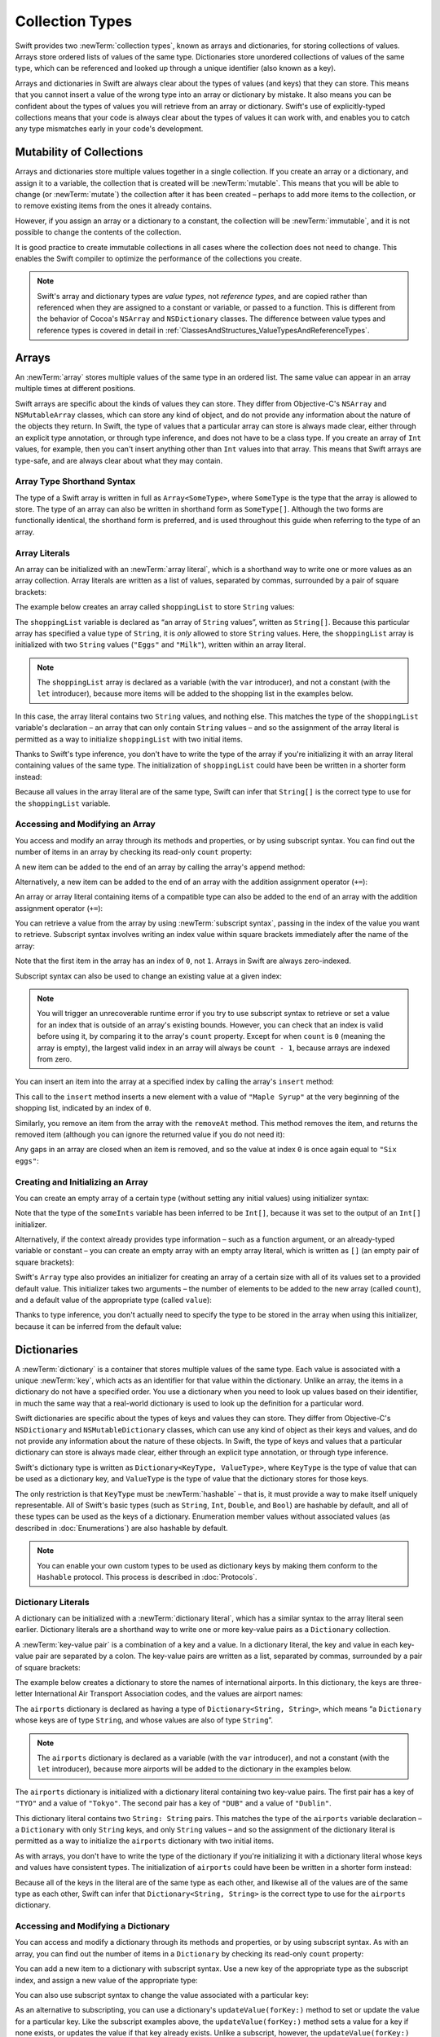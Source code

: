 Collection Types
================

Swift provides two :newTerm:`collection types`, known as arrays and dictionaries,
for storing collections of values.
Arrays store ordered lists of values of the same type.
Dictionaries store unordered collections of values of the same type,
which can be referenced and looked up through a unique identifier
(also known as a key).

Arrays and dictionaries in Swift are always clear about the types of values
(and keys) that they can store.
This means that you cannot insert a value of the wrong type
into an array or dictionary by mistake.
It also means you can be confident about the types of values
you will retrieve from an array or dictionary.
Swift's use of explicitly-typed collections means that
your code is always clear about the types of values it can work with,
and enables you to catch any type mismatches early in your code's development.

.. TODO: should I mention about bridging to NSArray / NSDictionary?
   Dictionary is not yet bridged to NSDictionary –
   the work for this is in rdar://16014066,
   which is currently scheduled (but I'd say unlikely) for the March milestone

.. TODO: should I mention the Collection protocol, to which both of these conform?

.. TODO: we have a couple of ways to get the index of a Collection when iterating:
   for i in indices(collection) { collection[i] }
   for (index, object) in enumerate(collection) { //... }
   Should these be mentioned, and if so, should it be here or in Control Flow?

.. _CollectionTypes_Mutability:

Mutability of Collections
-------------------------

Arrays and dictionaries store multiple values together in a single collection.
If you create an array or a dictionary, and assign it to a variable,
the collection that is created will be :newTerm:`mutable`.
This means that you will be able to change (or :newTerm:`mutate`) the collection
after it has been created –
perhaps to add more items to the collection,
or to remove existing items from the ones it already contains.

However, if you assign an array or a dictionary to a constant,
the collection will be :newTerm:`immutable`,
and it is not possible to change the contents of the collection.

It is good practice to create immutable collections
in all cases where the collection does not need to change.
This enables the Swift compiler to optimize the performance of
the collections you create.

.. QUESTION: do we *want* to make this explicit point about choosing
   immutablility by default for collection types?

.. note::

   Swift's array and dictionary types are
   *value types*, not *reference types*,
   and are copied rather than referenced
   when they are assigned to a constant or variable, or passed to a function.
   This is different from the behavior of Cocoa's ``NSArray`` and ``NSDictionary`` classes.
   The difference between value types and reference types is covered in detail
   in :ref:`ClassesAndStructures_ValueTypesAndReferenceTypes`.

.. TODO: provide an example of what this means in practice
   (similar to the Resolution examples in Classes and Structures),
   particularly in light of recent changes to Array to give it partial reference semantics.

.. _CollectionTypes_Arrays:

Arrays
------

.. TODO: update this section to use (and eventually prefer) T[] syntax,
   based on [Contributor 7746]'s feedback

An :newTerm:`array` stores multiple values of the same type in an ordered list.
The same value can appear in an array multiple times at different positions.

Swift arrays are specific about the kinds of values they can store.
They differ from Objective-C's ``NSArray`` and ``NSMutableArray`` classes,
which can store any kind of object,
and do not provide any information about the nature of the objects they return.
In Swift, the type of values that a particular array can store is always made clear,
either through an explicit type annotation, or through type inference,
and does not have to be a class type.
If you create an array of ``Int`` values, for example,
then you can't insert anything other than ``Int`` values into that array.
This means that Swift arrays are type-safe,
and are always clear about what they may contain.

.. _CollectionTypes_ArrayTypeShorthandSyntax:

Array Type Shorthand Syntax
~~~~~~~~~~~~~~~~~~~~~~~~~~~

The type of a Swift array is written in full as ``Array<SomeType>``,
where ``SomeType`` is the type that the array is allowed to store.
The type of an array can also be written in shorthand form as ``SomeType[]``.
Although the two forms are functionally identical,
the shorthand form is preferred,
and is used throughout this guide when referring to the type of an array.

.. _CollectionTypes_ArrayLiterals:

Array Literals
~~~~~~~~~~~~~~

An array can be initialized with an :newTerm:`array literal`,
which is a shorthand way to write one or more values as an array collection.
Array literals are written as a list of values, separated by commas,
surrounded by a pair of square brackets:

.. syntax-outline::

   [<#value 1#>, <#value 2#>, <#value 3#>]

The example below creates an array called ``shoppingList`` to store ``String`` values:

.. testcode:: arrays

   -> var shoppingList: String[] = ["Eggs", "Milk"]
   << // shoppingList : String[] = ["Eggs", "Milk"]
   // shoppingList has been initialized with two initial items

The ``shoppingList`` variable is declared as
“an array of ``String`` values”, written as ``String[]``.
Because this particular array has specified a value type of ``String``,
it is *only* allowed to store ``String`` values.
Here, the ``shoppingList`` array is initialized with two ``String`` values
(``"Eggs"`` and ``"Milk"``), written within an array literal.

.. note::

   The ``shoppingList`` array is declared as a variable (with the ``var`` introducer),
   and not a constant (with the ``let`` introducer),
   because more items will be added to the shopping list in the examples below.

In this case, the array literal contains two ``String`` values, and nothing else.
This matches the type of the ``shoppingList`` variable's declaration –
an array that can only contain ``String`` values –
and so the assignment of the array literal is permitted
as a way to initialize ``shoppingList`` with two initial items.

Thanks to Swift's type inference,
you don't have to write the type of the array
if you're initializing it with an array literal containing values of the same type.
The initialization of ``shoppingList`` could have been be written in a shorter form instead:

.. testcode:: arraysInferred

   -> var shoppingList = ["Eggs", "Milk"]
   << // shoppingList : Array<String> = ["Eggs", "Milk"]

Because all values in the array literal are of the same type,
Swift can infer that ``String[]`` is
the correct type to use for the ``shoppingList`` variable.

.. _CollectionTypes_AccessingAndModifyingAnArray:

Accessing and Modifying an Array
~~~~~~~~~~~~~~~~~~~~~~~~~~~~~~~~

You access and modify an array through its methods and properties,
or by using subscript syntax.
You can find out the number of items in an array
by checking its read-only ``count`` property:

.. testcode:: arraysInferred

   -> println("The shopping list contains \(shoppingList.count) items.")
   <- The shopping list contains 2 items.

A new item can be added to the end of an array by calling the array's ``append`` method:

.. testcode:: arraysInferred

   -> shoppingList.append("Flour")
   /> shoppingList now contains \(shoppingList.count) items, and someone is making pancakes
   </ shoppingList now contains 3 items, and someone is making pancakes

Alternatively, a new item can be added to the end of an array
with the addition assignment operator (``+=``):

.. testcode:: arraysInferred

   -> shoppingList += "Baking Powder"
   /> shoppingList now contains \(shoppingList.count) items, and someone is making *American* pancakes
   </ shoppingList now contains 4 items, and someone is making *American* pancakes

An array or array literal containing items of a compatible type
can also be added to the end of an array with the addition assignment operator (``+=``):

.. testcode:: arraysInferred

   -> shoppingList += ["Bananas", "Apples", "Cheese"]
   /> shoppingList now contains \(shoppingList.count) items
   </ shoppingList now contains 7 items

.. TODO: there is also a plan to make the Array type support addition, such as
   var anotherList = shoppingList + "Ham"
   This section should be updated as and when that feature is added.

You can retrieve a value from the array by using :newTerm:`subscript syntax`,
passing in the index of the value you want to retrieve.
Subscript syntax involves writing an index value within square brackets
immediately after the name of the array:

.. testcode:: arraysInferred

   -> var firstItem = shoppingList[0]
   << // firstItem : String = "Eggs"
   /> firstItem is equal to \"\(firstItem)\"
   </ firstItem is equal to "Eggs"

Note that the first item in the array has an index of ``0``, not ``1``.
Arrays in Swift are always zero-indexed.

Subscript syntax can also be used to change an existing value at a given index:

.. testcode:: arraysInferred

   -> shoppingList[0] = "Six eggs"
   /> the first item in the list is now equal to \"\(shoppingList[0])\" rather than \"Eggs\"
   </ the first item in the list is now equal to "Six eggs" rather than "Eggs"

.. note::

   You will trigger an unrecoverable runtime error
   if you try to use subscript syntax to retrieve or set a value for an index
   that is outside of an array's existing bounds.
   However, you can check that an index is valid before using it,
   by comparing it to the array's ``count`` property.
   Except for when ``count`` is ``0`` (meaning the array is empty),
   the largest valid index in an array will always be ``count - 1``,
   because arrays are indexed from zero.

.. QUESTION: should I note here that you can't set the firstItem variable
   and expect the value in the array to change,
   because String is a value type?

You can insert an item into the array at a specified index
by calling the array's ``insert`` method:

.. testcode:: arraysInferred

   -> shoppingList.insert(0, newElement: "Maple Syrup")
   /> shoppingList now contains \(shoppingList.count) items
   </ shoppingList now contains 8 items
   /> \"\(shoppingList[0])\" is now the first item in the list
   </ "Maple Syrup" is now the first item in the list

This call to the ``insert`` method inserts a new element with a value of ``"Maple Syrup"``
at the very beginning of the shopping list,
indicated by an index of ``0``.

Similarly, you remove an item from the array with the ``removeAt`` method.
This method removes the item, and returns the removed item
(although you can ignore the returned value if you do not need it):

.. testcode:: arraysInferred

   -> let mapleSyrup = shoppingList.removeAt(0)
   << // mapleSyrup : String = "Maple Syrup"
   // the item that was at index 0 has just been removed
   /> shoppingList now contains \(shoppingList.count) items, and no Maple Syrup
   </ shoppingList now contains 7 items, and no Maple Syrup
   /> the mapleSyrup constant is now equal to the removed \"\(mapleSyrup)\" string
   </ the mapleSyrup constant is now equal to the removed "Maple Syrup" string

Any gaps in an array are closed when an item is removed,
and so the value at index ``0`` is once again equal to ``"Six eggs"``:

.. testcode:: arraysInferred

   -> firstItem = shoppingList[0]
   /> firstItem is now equal to \"\(firstItem)\"
   </ firstItem is now equal to "Six eggs"

.. TODO: there are quite a few more Array methods, such as sort() and popLast() –
   how many of them should be listed here?
   I'm holding off writing about any more of them until NewArray lands.

.. _CollectionTypes_CreatingAndInitializingAnArray:

Creating and Initializing an Array
~~~~~~~~~~~~~~~~~~~~~~~~~~~~~~~~~~

You can create an empty array of a certain type
(without setting any initial values)
using initializer syntax:

.. testcode:: arraysEmpty

   -> var someInts = Int[]()
   << // someInts : Int[] = []
   -> println("someInts is of type Int[] with \(someInts.count) items.")
   <- someInts is of type Int[] with 0 items.

Note that the type of the ``someInts`` variable has been inferred to be ``Int[]``,
because it was set to the output of an ``Int[]`` initializer.

Alternatively, if the context already provides type information –
such as a function argument, or an already-typed variable or constant –
you can create an empty array with an empty array literal,
which is written as ``[]``
(an empty pair of square brackets):

.. testcode:: arraysEmpty

   -> someInts.append(3)
   /> someInts now contains \(someInts.count) value of type Int
   </ someInts now contains 1 value of type Int
   -> someInts = []
   // someInts is now an empty array, but is still of type Int[]

Swift's ``Array`` type also provides
an initializer for creating an array of a certain size
with all of its values set to a provided default value.
This initializer takes two arguments –
the number of elements to be added to the new array (called ``count``),
and a default value of the appropriate type (called ``value``):

.. testcode:: arraysEmpty

   -> var threeDoubles = Double[](count: 3, value: 0.0)
   << // threeDoubles : Double[] = [0.0, 0.0, 0.0]
   // threeDoubles is of type Double[], and equals [0.0, 0.0, 0.0]

Thanks to type inference, you don't actually need to specify
the type to be stored in the array when using this initializer,
because it can be inferred from the default value:

.. testcode:: arraysEmpty

   -> var anotherThreeDoubles = Array(count: 3, value: 0.0)
   << // anotherThreeDoubles : Array<Double> = [0.0, 0.0, 0.0]
   /> anotherThreeDoubles is inferred as Double[], and equals [\(anotherThreeDoubles[0]), \(anotherThreeDoubles[1]), \(anotherThreeDoubles[2])]
   </ anotherThreeDoubles is inferred as Double[], and equals [0.0, 0.0, 0.0]

.. TODO: func find<T: Equatable>(array: T[], value: T) -> Int?
   This is defined in Algorithm.swift,
   and gives a way to find the index of a value in an array if it exists.
   I'm holding off writing about it until NewArray lands.
   
.. TODO: mutating func sort(isOrderedBefore: (T, T) -> Bool)
   This is defined in Array.swift.
   Likewise I'm holding off writing about it until NewArray lands.

.. TODO: talk about what it means to say that Array x == Array y

.. _CollectionTypes_Dictionaries:

Dictionaries
------------

A :newTerm:`dictionary` is a container that stores multiple values of the same type.
Each value is associated with a unique :newTerm:`key`,
which acts as an identifier for that value within the dictionary.
Unlike an array, the items in a dictionary do not have a specified order.
You use a dictionary when you need to look up values based on their identifier,
in much the same way that a real-world dictionary is used to look up
the definition for a particular word.

Swift dictionaries are specific about the types of keys and values they can store.
They differ from Objective-C's ``NSDictionary`` and ``NSMutableDictionary`` classes,
which can use any kind of object as their keys and values,
and do not provide any information about the nature of these objects.
In Swift, the type of keys and values
that a particular dictionary can store is always made clear,
either through an explicit type annotation, or through type inference.

Swift's dictionary type is written as ``Dictionary<KeyType, ValueType>``,
where ``KeyType`` is the type of value that can be used as a dictionary key,
and ``ValueType`` is the type of value that the dictionary stores for those keys.

The only restriction is that ``KeyType`` must be :newTerm:`hashable` –
that is, it must provide a way to make itself uniquely representable.
All of Swift's basic types (such as ``String``, ``Int``, ``Double``, and ``Bool``)
are hashable by default, and all of these types can be used as the keys of a dictionary.
Enumeration member values without associated values (as described in :doc:`Enumerations`)
are also hashable by default.

.. QUESTION: is there anything else that should be on this list?

.. note::

   You can enable your own custom types to be used as dictionary keys
   by making them conform to the ``Hashable`` protocol.
   This process is described in :doc:`Protocols`.

.. TODO: make sure that this process actually is described in the Protocols chapter,
   and remove this link if not.

.. _CollectionTypes_DictionaryLiterals:

Dictionary Literals
~~~~~~~~~~~~~~~~~~~

A dictionary can be initialized with a :newTerm:`dictionary literal`,
which has a similar syntax to the array literal seen earlier.
Dictionary literals are a shorthand way to write
one or more key-value pairs as a ``Dictionary`` collection.

A :newTerm:`key-value pair` is a combination of a key and a value.
In a dictionary literal,
the key and value in each key-value pair are separated by a colon.
The key-value pairs are written as a list, separated by commas,
surrounded by a pair of square brackets:

.. syntax-outline::

   [<#key 1#>: <#value 1#>, <#key 2#>: <#value 2#>, <#key 3#>: <#value 3#>]

The example below creates a dictionary to store the names of international airports.
In this dictionary, the keys are three-letter International Air Transport Association codes,
and the values are airport names:

.. testcode:: dictionaries

   -> var airports: Dictionary<String, String> = ["TYO": "Tokyo", "DUB": "Dublin"]
   << // airports : Dictionary<String, String> = ["DUB": "Dublin", "TYO": "Tokyo"]

The ``airports`` dictionary is declared as having a type of ``Dictionary<String, String>``,
which means “a ``Dictionary`` whose keys are of type ``String``,
and whose values are also of type ``String``”.

.. note::

   The ``airports`` dictionary is declared as a variable (with the ``var`` introducer),
   and not a constant (with the ``let`` introducer),
   because more airports will be added to the dictionary in the examples below.

The ``airports`` dictionary is initialized with
a dictionary literal containing two key-value pairs.
The first pair has a key of ``"TYO"`` and a value of ``"Tokyo"``.
The second pair has a key of ``"DUB"`` and a value of ``"Dublin"``.

This dictionary literal contains two ``String: String`` pairs.
This matches the type of the ``airports`` variable declaration –
a ``Dictionary`` with only ``String`` keys, and only ``String`` values –
and so the assignment of the dictionary literal is permitted
as a way to initialize the ``airports`` dictionary with two initial items.

As with arrays,
you don't have to write the type of the dictionary
if you're initializing it with a dictionary literal whose keys and values have consistent types.
The initialization of ``airports`` could have been be written in a shorter form instead:

.. testcode:: dictionariesInferred

   -> var airports = ["TYO": "Tokyo", "DUB": "Dublin"]
   << // airports : Dictionary<String, String> = ["DUB": "Dublin", "TYO": "Tokyo"]

Because all of the keys in the literal are of the same type as each other,
and likewise all of the values are of the same type as each other,
Swift can infer that ``Dictionary<String, String>`` is
the correct type to use for the ``airports`` dictionary.

.. _CollectionTypes_AccessingAndModifyingADictionary:

Accessing and Modifying a Dictionary
~~~~~~~~~~~~~~~~~~~~~~~~~~~~~~~~~~~~

You can access and modify a dictionary through its methods and properties,
or by using subscript syntax.
As with an array, you can find out the number of items in a ``Dictionary``
by checking its read-only ``count`` property:

.. testcode:: dictionariesInferred

   -> println("The dictionary of airports contains \(airports.count) items.")
   <- The dictionary of airports contains 2 items.

You can add a new item to a dictionary with subscript syntax.
Use a new key of the appropriate type as the subscript index,
and assign a new value of the appropriate type:

.. testcode:: dictionariesInferred

   -> airports["LHR"] = "London"
   /> the airports dictionary now contains \(airports.count) items
   </ the airports dictionary now contains 3 items

You can also use subscript syntax to change the value associated with a particular key:

.. testcode:: dictionariesInferred

   -> airports["LHR"] = "London Heathrow"
   >> var lhr = "LHR" // a hack to get around rdar://16336177
   << // lhr : String = "LHR"
   /> the value for \"LHR\" has been changed to \"\(airports[lhr]!)\"
   </ the value for "LHR" has been changed to "London Heathrow"

As an alternative to subscripting,
you can use a dictionary's ``updateValue(forKey:)`` method
to set or update the value for a particular key.
Like the subscript examples above, the ``updateValue(forKey:)`` method
sets a value for a key if none exists,
or updates the value if that key already exists.
Unlike a subscript, however,
the ``updateValue(forKey:)`` method returns the *old* value after performing an update.
This enables you to check whether or not an update took place.

The ``updateValue(forKey:)`` method returns an optional value
of the dictionary's value type.
For a dictionary that stores ``String`` values, for example,
the method returns a value of type ``String?``,
or “optional ``String``”.
This optional value contains the old value for that key if one existed before the update,
or ``nil`` if no value existed:

.. testcode:: dictionariesInferred

   -> if let oldValue = airports.updateValue("Dublin International", forKey: "DUB") {
         println("The old value for DUB was \(oldValue).")
      }
   <- The old value for DUB was Dublin.

You can also use subscript syntax to retrieve a value from the dictionary for a particular key.
Because it is possible to request a key for which no value exists,
a dictionary's subscript returns an optional value of the dictionary's value type.
If the dictionary contains a value for the requested key,
the subscript returns an optional value containing the existing value for that key.
Otherwise, the subscript returns ``nil``:

.. testcode:: dictionariesInferred

   -> if let airportName = airports["DUB"] {
         println("The name of the airport is \(airportName).")
      } else {
         println("That airport is not in the airports dictionary.")
      }
   <- The name of the airport is Dublin International.

You can use subscript syntax to remove a key-value pair from a dictionary 
by assigning a value of ``nil`` for that key:

.. testcode:: dictionariesInferred

   -> airports["APL"] = "Apple International"
   // "Apple International" is not the real airport for APL, so delete it
   -> airports["APL"] = nil
   // APL has now been removed from the dictionary
   >> if let deletedName = airports["APL"] {
   >>    println("The key-value pair for APL has *not* been deleted, but it should have been!")
   >> } else {
   >>    println("APL has now been removed from the dictionary")
   >> }
   << APL has now been removed from the dictionary

.. _CollectionTypes_CreatingAnEmptyDictionary:

Creating an Empty Dictionary
~~~~~~~~~~~~~~~~~~~~~~~~~~~~

As with arrays,
you can create an empty ``Dictionary`` of a certain type using initializer syntax:

.. testcode:: dictionariesEmpty

   -> var namesOfIntegers = Dictionary<Int, String>()
   << // namesOfIntegers : Dictionary<Int, String> = [:]
   // namesOfIntegers is an empty Dictionary<Int, String>

This example creates an empty dictionary of type ``Int``, ``String``
to store human-readable names of integer values.
Its keys are of type ``Int``, and its values are of type ``String``.

If the context already provides type information,
you can create an empty dictionary using an empty dictionary literal,
which is written as ``[:]``
(a colon inside a pair of square brackets):

.. testcode:: dictionariesEmpty

   -> namesOfIntegers[16] = "sixteen"
   /> namesOfIntegers now contains \(namesOfIntegers.count) key-value pair
   </ namesOfIntegers now contains 1 key-value pair
   -> namesOfIntegers = [:]
   // namesOfIntegers is once again an empty dictionary of type Int, String

.. TODO: write about itemsAsArray() -> Element[]

.. TODO: Mention that "==" will consider two dictionaries to be the same
   if they have the same count, and every element in lhs is also in rhs
   
.. TODO: Mention that [:] can be used as an empty dictionary literal
   if the context gives enough type information.

.. note::

   Behind the scenes,
   Swift's array and dictionary types are implemented as :newTerm:`generic collections`.
   Generic types are described in :doc:`Generics`.